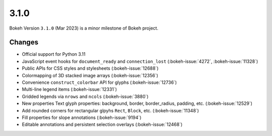 .. _release-3-1-0:

3.1.0
=====

Bokeh Version ``3.1.0`` (Mar 2023) is a minor milestone of Bokeh project.

Changes
-------

* Official support for Python 3.11
* JavaScript event hooks for ``document_ready`` and ``connection_lost`` (:bokeh-issue:`4272`, :bokeh-issue:`11328`)
* Public APIs for CSS styles and stylesheets (:bokeh-issue:`12688`)
* Colormapping of 3D stacked image arrays (:bokeh-issue:`12356`)
* Convenience ``construct_colorbar`` API for glyphs (:bokeh-issue:`12736`)
* Multi-line legend items (:bokeh-issue:`12331`)
* Gridded legends via ``nrows`` and ``ncols`` (:bokeh-issue:`3880`)
* New properties Text glyph properties: background, border, border_radius, padding, etc. (:bokeh-issue:`12529`)
* Add rounded corners for rectangular glpyhs ``Rect``, ``Block``, etc. (:bokeh-issue:`11348`)
* Fill properties for slope annotations (:bokeh-issue:`9194`)
* Editable annotations and persistent selection overlays (:bokeh-issue:`12468`)

